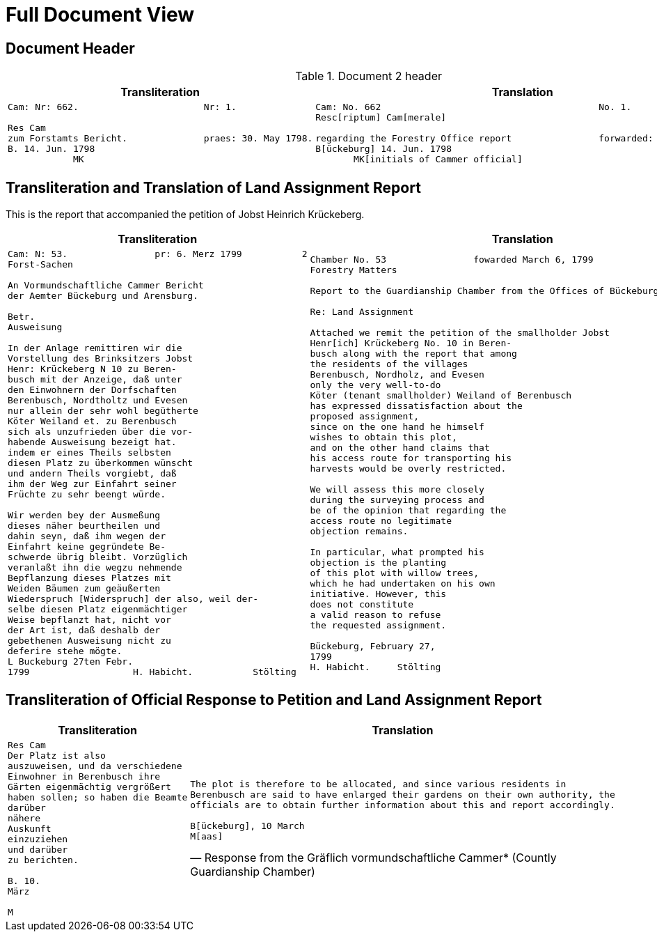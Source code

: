 = Full Document View
:page-role: wide

== Document Header

.Document 2 header
[cols="1a,1a"]
|===
|Transliteration|Translation

|
....
Cam: Nr: 662.                       Nr: 1.

Res Cam
zum Forstamts Bericht.              praes: 30. May 1798. 
B. 14. Jun. 1798
            MK
....
|
....
Cam: No. 662                                        No. 1.
Resc[riptum] Cam[merale]

regarding the Forestry Office report                forwarded: 30. May 1798.
B[ückeburg] 14. Jun. 1798
       MK[initials of Cammer official]
....
|===

== Transliteration and Translation of Land Assignment Report

This is the report that accompanied the petition of Jobst Heinrich Krückeberg.

[cols="1a,1a"]
|===
|Transliteration|Translation

|
[verse]
____
Cam: N: 53.                pr: 6. Merz 1799           2   
Forst-Sachen  

An Vormundschaftliche Cammer Bericht  
der Aemter Bückeburg und Arensburg.  

Betr.  
Ausweisung  

In der Anlage remittiren wir die  
Vorstellung des Brinksitzers Jobst  
Henr: Krückeberg N 10 zu Beren-  
busch mit der Anzeige, daß unter  
den Einwohnern der Dorfschaften  
Berenbusch, Nordtholtz und Evesen  
nur allein der sehr wohl begütherte  
Köter Weiland et. zu Berenbusch  
sich als unzufrieden über die vor-  
habende Ausweisung bezeigt hat.  
indem er eines Theils selbsten  
diesen Platz zu überkommen wünscht  
und andern Theils vorgiebt, daß  
ihm der Weg zur Einfahrt seiner  
Früchte zu sehr beengt würde.  

Wir werden bey der Ausmeßung  
dieses näher beurtheilen und  
dahin seyn, daß ihm wegen der  
Einfahrt keine gegründete Be-  
schwerde übrig bleibt. Vorzüglich 
veranlaßt ihn die wegzu nehmende
Bepflanzung dieses Platzes mit
Weiden Bäumen zum geäußerten
Wiederspruch [Widerspruch] der also, weil der-
selbe diesen Platz eigenmächtiger
Weise bepflanzt hat, nicht vor
der Art ist, daß deshalb der
gebethenen Ausweisung nicht zu
deferire stehe mögte.
L Buckeburg 27ten Febr.
1799                   H. Habicht.           Stölting
____
|
[verse]
____
Chamber No. 53                fowarded March 6, 1799
Forestry Matters  

Report to the Guardianship Chamber from the Offices of Bückeburg and Arensburg

Re: Land Assignment  

Attached we remit the petition of the smallholder Jobst  
Henr[ich] Krückeberg No. 10 in Beren-  
busch along with the report that among  
the residents of the villages  
Berenbusch, Nordholz, and Evesen  
only the very well-to-do  
Köter (tenant smallholder) Weiland of Berenbusch  
has expressed dissatisfaction about the  
proposed assignment,  
since on the one hand he himself  
wishes to obtain this plot,  
and on the other hand claims that  
his access route for transporting his  
harvests would be overly restricted.  

We will assess this more closely  
during the surveying process and  
be of the opinion that regarding the  
access route no legitimate  
objection remains.  

In particular, what prompted his  
objection is the planting  
of this plot with willow trees,  
which he had undertaken on his own  
initiative. However, this  
does not constitute  
a valid reason to refuse  
the requested assignment.  

Bückeburg, February 27,  
1799  
H. Habicht.     Stölting
____
|===

== Transliteration of Official Response to Petition and Land Assignment Report

[cols="1a,1a"]
|===
|Transliteration|Translation

|
[verse]
____
Res Cam  
Der Platz ist also  
auszuweisen, und da verschiedene  
Einwohner in Berenbusch ihre  
Gärten eigenmächtig vergrößert  
haben sollen; so haben die Beamte  
darüber  
nähere  
Auskunft  
einzuziehen  
und darüber  
zu berichten.  

B. 10.  
März  

M
____

|
[verse, Response from the Gräflich vormundschaftliche Cammer* (Countly Guardianship Chamber)]
____
The plot is therefore to be allocated, and since various residents in
Berenbusch are said to have enlarged their gardens on their own authority, the
officials are to obtain further information about this and report accordingly.

B[ückeburg], 10 March
M[aas]
____
|===


